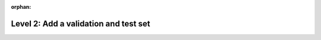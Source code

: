 :orphan:

######################################
Level 2: Add a validation and test set
######################################

.. raw:: html

    <div class="display-card-container">
        <div class="row">

.. displayitem::
   :header: Validate and test a model
   :description: Add a validation and test data split to avoid overfitting.
   :col_css: col-md-4
   :button_link: ../build_model/validate_model_basic.html
   :height: 150
   :tag: basic

.. displayitem::
   :header: Save your model progress
   :description: Learn to save the state of a model as it trains.
   :col_css: col-md-4
   :button_link: ../common/checkpointing_basic.html#save-a-checkpoint
   :height: 150
   :tag: basic

.. displayitem::
   :header: Enable early stopping
   :description: Use early stopping to decide when to stop training your model.
   :col_css: col-md-4
   :button_link: ../common/early_stopping.html
   :height: 150
   :tag: basic



.. raw:: html

        </div>
    </div>
